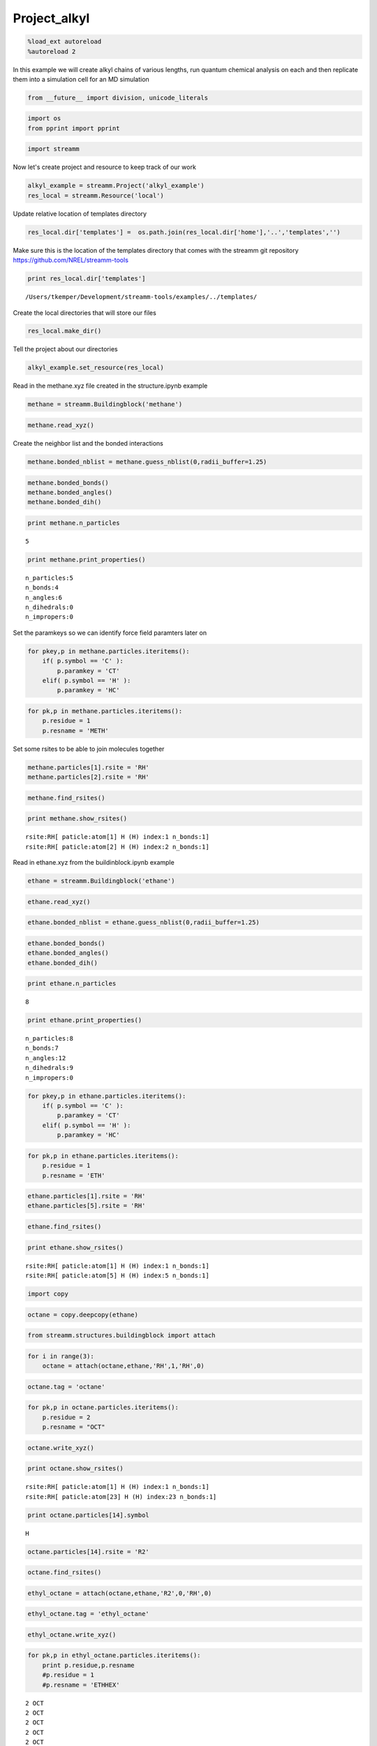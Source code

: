 .. _Project_alkyl:

Project_alkyl
=============

.. code:: python

    %load_ext autoreload
    %autoreload 2

In this example we will create alkyl chains of various lengths, run
quantum chemical analysis on each and then replicate them into a
simulation cell for an MD simulation

.. code:: python

    from __future__ import division, unicode_literals

.. code:: python

    import os 
    from pprint import pprint

.. code:: python

    import streamm

Now let's create project and resource to keep track of our work

.. code:: python

    alkyl_example = streamm.Project('alkyl_example')
    res_local = streamm.Resource('local')

Update relative location of templates directory

.. code:: python

    res_local.dir['templates'] =  os.path.join(res_local.dir['home'],'..','templates','')

Make sure this is the location of the templates directory that comes
with the streamm git repository https://github.com/NREL/streamm-tools

.. code:: python

    print res_local.dir['templates']


.. parsed-literal::

    /Users/tkemper/Development/streamm-tools/examples/../templates/


Create the local directories that will store our files

.. code:: python

    res_local.make_dir()

Tell the project about our directories

.. code:: python

    alkyl_example.set_resource(res_local)

Read in the methane.xyz file created in the structure.ipynb example

.. code:: python

    methane = streamm.Buildingblock('methane')

.. code:: python

    methane.read_xyz()

Create the neighbor list and the bonded interactions

.. code:: python

    methane.bonded_nblist = methane.guess_nblist(0,radii_buffer=1.25)

.. code:: python

    methane.bonded_bonds()
    methane.bonded_angles()
    methane.bonded_dih()

.. code:: python

    print methane.n_particles


.. parsed-literal::

    5


.. code:: python

    print methane.print_properties()


.. parsed-literal::

     n_particles:5 
     n_bonds:4
     n_angles:6
     n_dihedrals:0
     n_impropers:0


Set the paramkeys so we can identify force field paramters later on

.. code:: python

    for pkey,p in methane.particles.iteritems():
        if( p.symbol == 'C' ):
            p.paramkey = 'CT'
        elif( p.symbol == 'H' ):
            p.paramkey = 'HC'

.. code:: python

    for pk,p in methane.particles.iteritems():
        p.residue = 1
        p.resname = 'METH'

Set some rsites to be able to join molecules together

.. code:: python

    methane.particles[1].rsite = 'RH'
    methane.particles[2].rsite = 'RH'

.. code:: python

    methane.find_rsites()

.. code:: python

    print methane.show_rsites()


.. parsed-literal::

    rsite:RH[ paticle:atom[1] H (H) index:1 n_bonds:1] 
    rsite:RH[ paticle:atom[2] H (H) index:2 n_bonds:1] 
    


Read in ethane.xyz from the buildinblock.ipynb example

.. code:: python

    ethane = streamm.Buildingblock('ethane')

.. code:: python

    ethane.read_xyz()

.. code:: python

    ethane.bonded_nblist = ethane.guess_nblist(0,radii_buffer=1.25)

.. code:: python

    ethane.bonded_bonds()
    ethane.bonded_angles()
    ethane.bonded_dih()

.. code:: python

    print ethane.n_particles


.. parsed-literal::

    8


.. code:: python

    print ethane.print_properties()


.. parsed-literal::

     n_particles:8 
     n_bonds:7
     n_angles:12
     n_dihedrals:9
     n_impropers:0


.. code:: python

    for pkey,p in ethane.particles.iteritems():
        if( p.symbol == 'C' ):
            p.paramkey = 'CT'
        elif( p.symbol == 'H' ):
            p.paramkey = 'HC'

.. code:: python

    for pk,p in ethane.particles.iteritems():
        p.residue = 1
        p.resname = 'ETH'

.. code:: python

    ethane.particles[1].rsite = 'RH'
    ethane.particles[5].rsite = 'RH'

.. code:: python

    ethane.find_rsites()

.. code:: python

    print ethane.show_rsites()


.. parsed-literal::

    rsite:RH[ paticle:atom[1] H (H) index:1 n_bonds:1] 
    rsite:RH[ paticle:atom[5] H (H) index:5 n_bonds:1] 
    


.. code:: python

    import copy

.. code:: python

    octane = copy.deepcopy(ethane)

.. code:: python

    from streamm.structures.buildingblock import attach

.. code:: python

    for i in range(3):
        octane = attach(octane,ethane,'RH',1,'RH',0)

.. code:: python

    octane.tag = 'octane'

.. code:: python

    for pk,p in octane.particles.iteritems():
        p.residue = 2
        p.resname = "OCT"
     

.. code:: python

    octane.write_xyz()

.. code:: python

    print octane.show_rsites()


.. parsed-literal::

    rsite:RH[ paticle:atom[1] H (H) index:1 n_bonds:1] 
    rsite:RH[ paticle:atom[23] H (H) index:23 n_bonds:1] 
    


.. code:: python

    print octane.particles[14].symbol


.. parsed-literal::

    H


.. code:: python

    octane.particles[14].rsite = 'R2'

.. code:: python

    octane.find_rsites()

.. code:: python

    ethyl_octane = attach(octane,ethane,'R2',0,'RH',0)

.. code:: python

    ethyl_octane.tag = 'ethyl_octane'

.. code:: python

    ethyl_octane.write_xyz()

.. code:: python

    for pk,p in ethyl_octane.particles.iteritems():
        print p.residue,p.resname
        #p.residue = 1
        #p.resname = 'ETHHEX'


.. parsed-literal::

    2 OCT
    2 OCT
    2 OCT
    2 OCT
    2 OCT
    2 OCT
    2 OCT
    2 OCT
    2 OCT
    2 OCT
    2 OCT
    2 OCT
    2 OCT
    2 OCT
    2 OCT
    2 OCT
    2 OCT
    2 OCT
    2 OCT
    2 OCT
    2 OCT
    2 OCT
    2 OCT
    2 OCT
    2 OCT
    1 ETH
    1 ETH
    1 ETH
    1 ETH
    1 ETH
    1 ETH
    1 ETH


.. code:: python

    oplsaa = streamm.forcefields.parameters.read_pickle('oplsaa')

.. code:: python

    print oplsaa


.. parsed-literal::

    
        Parameters 
          LJ parameters 2 
          Bond parameters 3 
          Angle parameters 2 
          Dihedral parameters 1 
          Imporper Dihedral parameters 0 
    


.. code:: python

    nwchem_i = streamm.NWChem('nw_ethane_HF')

.. code:: python

    alkyl_example.add_calc(nwchem_i)

.. code:: python

    nwchem_i.strucC = ethane

.. code:: python

    nwchem_i.set_resource(res_local)

.. code:: python

    nwchem_i.make_dir()

.. code:: python

    os.chdir(nwchem_i.dir['scratch'])

.. code:: python

    file_type = 'templates'
    file_key = 'run'
    file_name = "nwchem.sh"
    from_dirkey = 'templates'
    to_dirkey = 'scratch'
    nwchem_i.cp_file(file_type,file_key,file_name,from_dirkey,to_dirkey)

.. code:: python

    file_type = 'templates'
    file_key = 'nw'
    file_name = "nwchem.nw"
    from_dirkey = 'templates'
    to_dirkey = 'scratch'
    nwchem_i.cp_file(file_type,file_key,file_name,from_dirkey,to_dirkey)

.. code:: python

    nwchem_i.load_str('templates','nw')        
    nwchem_i.load_str('templates','run')

.. code:: python

    nwchem_i.properties['basis'] = '6-31g'
    nwchem_i.properties['method'] = 'UHF'
    nwchem_i.properties['charge'] = 0
    nwchem_i.properties['spin_mult'] = 1
    nwchem_i.properties['task'] = 'SCF '
    nwchem_i.properties['coord'] = nwchem_i.strucC.write_coord()

.. code:: python

    pprint(nwchem_i.properties)


.. parsed-literal::

    {u'allocation': u'',
     u'basis': u'6-31g',
     u'charge': 0,
     'comp_key': 'compressed',
     'compress': 'tar -czf ',
     'compress_sufix': 'tgz',
     u'coord': u'     C       1.34000000      -0.00000000       0.00000000 \n     H       1.74000000      -0.00000000      -1.13137084 \n     H       1.74000000       0.97979589       0.56568542 \n     H       1.74000000      -0.97979589       0.56568542 \n     C       0.00000000       0.00000000       0.00000000 \n     H      -0.40000000       0.00000000       1.13137084 \n     H      -0.40000000      -0.97979589      -0.56568542 \n     H      -0.40000000       0.97979589      -0.56568542 \n',
     u'exe_command': u'./',
     u'feature': u'24core',
     u'finish_str': u'Total times  cpu:',
     u'method': u'UHF',
     u'nodes': 1,
     u'nproc': 1,
     u'pmem': 1500,
     u'ppn': 1,
     u'queue': u'batch',
     u'scratch': u'/Users/tkemper/Development/streamm-tools/examples/scratch/nw_ethane_HF/',
     u'spin_mult': 1,
     u'task': u'SCF ',
     'uncompress': 'tar -xzf ',
     u'walltime': 24}


.. code:: python

    nwchem_i.replacewrite_prop('nw','input','nw','%s.nw'%(nwchem_i.tag))

.. code:: python

    nwchem_i.properties['input_nw'] = nwchem_i.files['input']['nw']
    nwchem_i.replacewrite_prop('run','scripts','run','%s.sh'%(nwchem_i.tag))

.. code:: python

    file_type = 'output'
    file_key = 'log'
    file_name = "%s.log"%(nwchem_i.tag)
    nwchem_i.add_file(file_type,file_key,file_name)

.. code:: python

    os.chdir(nwchem_i.dir['home'])
    alkyl_example.dump_json()

.. code:: python

    os.chdir(nwchem_i.dir['scratch'])

.. code:: python

    nwchem_i.run()

.. code:: python

    alkyl_example.check()


.. parsed-literal::

    Calculation nw_ethane_HF has status running


.. code:: python

    nwchem_i.analysis()

.. code:: python

    nwchem_i.store()

.. code:: python

    os.chdir(nwchem_i.dir['home'])
    alkyl_example.dump_json()

.. code:: python

    gaussian_i = streamm.Gaussian('gaus_ethane_HF')

.. code:: python

    alkyl_example.add_calc(gaussian_i)

.. code:: python

    gaussian_i.strucC = ethane

.. code:: python

    gaussian_i.set_resource(res_local)

.. code:: python

    gaussian_i.make_dir()

.. code:: python

    os.chdir(gaussian_i.dir['scratch'])

.. code:: python

    file_type = 'templates'
    file_key = 'run'
    file_name = "gaussian.sh"
    from_dirkey = 'templates'
    to_dirkey = 'scratch'
    gaussian_i.cp_file(file_type,file_key,file_name,from_dirkey,to_dirkey)

.. code:: python

    file_type = 'templates'
    file_key = 'com'
    file_name = "gaussian.com"
    from_dirkey = 'templates'
    to_dirkey = 'scratch'
    gaussian_i.cp_file(file_type,file_key,file_name,from_dirkey,to_dirkey)

.. code:: python

    gaussian_i.load_str('templates','com')        
    gaussian_i.load_str('templates','run')

.. code:: python

    gaussian_i.properties['commands'] = 'HF/3-21G SP'
    gaussian_i.properties['method'] = 'UHF'
    gaussian_i.properties['charge'] = 0
    gaussian_i.properties['spin_mult'] = 1
    gaussian_i.properties['coord'] = gaussian_i.strucC.write_coord()

.. code:: python

    pprint(gaussian_i.properties)


.. parsed-literal::

    {u'allocation': u'',
     u'charge': 0,
     u'commands': u'HF/3-21G SP',
     'comp_key': 'compressed',
     'compress': 'tar -czf ',
     'compress_sufix': 'tgz',
     u'coord': u'     C       1.34000000      -0.00000000       0.00000000 \n     H       1.74000000      -0.00000000      -1.13137084 \n     H       1.74000000       0.97979589       0.56568542 \n     H       1.74000000      -0.97979589       0.56568542 \n     C       0.00000000       0.00000000       0.00000000 \n     H      -0.40000000       0.00000000       1.13137084 \n     H      -0.40000000      -0.97979589      -0.56568542 \n     H      -0.40000000       0.97979589      -0.56568542 \n',
     u'exe_command': u'./',
     u'feature': u'24core',
     u'finish_str': u'Normal termination of Gaussian',
     u'method': u'UHF',
     u'nodes': 1,
     u'nproc': 1,
     u'pmem': 1500,
     u'ppn': 1,
     u'queue': u'batch',
     u'scratch': u'/Users/tkemper/Development/streamm-tools/examples/scratch/gaus_ethane_HF/',
     u'spin_mult': 1,
     'uncompress': 'tar -xzf ',
     u'walltime': 24}


.. code:: python

    gaussian_i.replacewrite_prop('com','input','com','%s.com'%(gaussian_i.tag))

.. code:: python

    gaussian_i.properties['input_com'] = gaussian_i.files['input']['com']
    gaussian_i.replacewrite_prop('run','scripts','run','%s.sh'%(gaussian_i.tag))

.. code:: python

    file_type = 'output'
    file_key = 'log'
    file_name = "%s.log"%(gaussian_i.tag)
    gaussian_i.add_file(file_type,file_key,file_name)

.. code:: python

    os.chdir(gaussian_i.dir['home'])
    alkyl_example.dump_json()

.. code:: python

    os.chdir(gaussian_i.dir['scratch'])

.. code:: python

    gaussian_i.run()

.. code:: python

    alkyl_example.check()


.. parsed-literal::

    Calculation nw_ethane_HF has status running
    Calculation gaus_ethane_HF has status running


.. code:: python

    os.chdir(alkyl_example.dir['home'])
    alkyl_example.dump_json()

.. code:: python

    lmp_alkyl = streamm.LAMMPS('lmp_alkyl')

.. code:: python

    alkyl_example.add_calc(lmp_alkyl)

.. code:: python

    lmp_alkyl.set_resource(res_local)

.. code:: python

    lmp_alkyl.make_dir()

.. code:: python

    print lmp_alkyl.dir['scratch']


.. parsed-literal::

    /Users/tkemper/Development/streamm-tools/examples/scratch/lmp_alkyl/


.. code:: python

    os.chdir(lmp_alkyl.dir['scratch'])

.. code:: python

    lmp_alkyl.paramC = oplsaa

.. code:: python

    import streamm

.. code:: python

    lmp_alkyl.strucC =  streamm.Buildingblock(matrix=[50.0,0.0,0.0,0.0,50.0,0.0,0.0,0.0,50.0])

.. code:: python

    lmp_alkyl.strucC.lat.pbcs = [True,True,True]

.. code:: python

    seed = 92734
    lmp_alkyl.strucC = streamm.add_struc(lmp_alkyl.strucC,ethyl_octane,10,seed)


.. parsed-literal::

    No overlap found adding structure 0
    No overlap found adding structure 1
    No overlap found adding structure 2
    No overlap found adding structure 3
    No overlap found adding structure 4
    No overlap found adding structure 5
    No overlap found adding structure 6
    No overlap found adding structure 7
    No overlap found adding structure 8
    No overlap found adding structure 9


.. code:: python

    print lmp_alkyl.strucC.lat


.. parsed-literal::

    50.000000 0.000000 0.000000
    0.000000 50.000000 0.000000
    0.000000 0.000000 50.000000


.. code:: python

    print lmp_alkyl.strucC.n_molecules()


.. parsed-literal::

    9


.. code:: python

    print ethyl_octane.tag


.. parsed-literal::

    ethyl_octane


.. code:: python

    lmp_alkyl.strucC.tag = ethyl_octane.tag + '_x10'

.. code:: python

    lmp_alkyl.strucC.write_xyz()

.. code:: python

    seed = 283674
    lmp_alkyl.strucC = streamm.add_struc(lmp_alkyl.strucC,ethane,10,seed)


.. parsed-literal::

    No overlap found adding structure 0
    No overlap found adding structure 1
    Max placments 10 exceeded resetting to original system 
    No overlap found adding structure 0
    No overlap found adding structure 1
    No overlap found adding structure 2
    No overlap found adding structure 3
    No overlap found adding structure 4
    Max placments 10 exceeded resetting to original system 
    No overlap found adding structure 0
    No overlap found adding structure 1
    No overlap found adding structure 2
    No overlap found adding structure 3
    No overlap found adding structure 4
    No overlap found adding structure 5
    No overlap found adding structure 6
    No overlap found adding structure 7
    No overlap found adding structure 8
    No overlap found adding structure 9


.. code:: python

    print lmp_alkyl.strucC.n_molecules()


.. parsed-literal::

    19


.. code:: python

    lmp_alkyl.strucC.tag += '_ethane_x10'

.. code:: python

    lmp_alkyl.strucC = streamm.add_struc_grid(lmp_alkyl.strucC,methane,50)

.. code:: python

    print lmp_alkyl.strucC.lat


.. parsed-literal::

    66.550000 0.000000 0.000000
    0.000000 66.550000 0.000000
    0.000000 0.000000 66.550000


.. code:: python

    lmp_alkyl.strucC.tag += '_methane_x50'

.. code:: python

    lmp_alkyl.strucC.write_xyz()

.. code:: python

    for pk,p in lmp_alkyl.strucC.particles.iteritems():
        print p,p.mol,p.residue,p.resname


.. parsed-literal::

    atom[0] C (C) 0 2 OCT
    atom[1] H (H) 0 2 OCT
    atom[2] H (H) 0 2 OCT
    atom[3] H (H) 0 2 OCT
    atom[4] C (C) 0 2 OCT
    atom[5] H (H) 0 2 OCT
    atom[6] H (H) 0 2 OCT
    atom[7] C (C) 0 2 OCT
    atom[8] H (H) 0 2 OCT
    atom[9] H (H) 0 2 OCT
    atom[10] C (C) 0 2 OCT
    atom[11] H (H) 0 2 OCT
    atom[12] H (H) 0 2 OCT
    atom[13] C (C) 0 2 OCT
    atom[14] H (H) 0 2 OCT
    atom[15] C (C) 0 2 OCT
    atom[16] H (H) 0 2 OCT
    atom[17] H (H) 0 2 OCT
    atom[18] C (C) 0 2 OCT
    atom[19] H (H) 0 2 OCT
    atom[20] H (H) 0 2 OCT
    atom[21] C (C) 0 2 OCT
    atom[22] H (H) 0 2 OCT
    atom[23] H (H) 0 2 OCT
    atom[24] H (H) 0 2 OCT
    atom[25] C (C) 0 1 ETH
    atom[26] H (H) 0 1 ETH
    atom[27] H (H) 0 1 ETH
    atom[28] C (C) 0 1 ETH
    atom[29] H (H) 0 1 ETH
    atom[30] H (H) 0 1 ETH
    atom[31] H (H) 0 1 ETH
    atom[32] C (C) 1 2 OCT
    atom[33] H (H) 1 2 OCT
    atom[34] H (H) 1 2 OCT
    atom[35] H (H) 1 2 OCT
    atom[36] C (C) 1 2 OCT
    atom[37] H (H) 1 2 OCT
    atom[38] H (H) 1 2 OCT
    atom[39] C (C) 1 2 OCT
    atom[40] H (H) 1 2 OCT
    atom[41] H (H) 1 2 OCT
    atom[42] C (C) 1 2 OCT
    atom[43] H (H) 1 2 OCT
    atom[44] H (H) 1 2 OCT
    atom[45] C (C) 1 2 OCT
    atom[46] H (H) 1 2 OCT
    atom[47] C (C) 1 2 OCT
    atom[48] H (H) 1 2 OCT
    atom[49] H (H) 1 2 OCT
    atom[50] C (C) 1 2 OCT
    atom[51] H (H) 1 2 OCT
    atom[52] H (H) 1 2 OCT
    atom[53] C (C) 1 2 OCT
    atom[54] H (H) 1 2 OCT
    atom[55] H (H) 1 2 OCT
    atom[56] H (H) 1 2 OCT
    atom[57] C (C) 1 1 ETH
    atom[58] H (H) 1 1 ETH
    atom[59] H (H) 1 1 ETH
    atom[60] C (C) 1 1 ETH
    atom[61] H (H) 1 1 ETH
    atom[62] H (H) 1 1 ETH
    atom[63] H (H) 1 1 ETH
    atom[64] C (C) 2 2 OCT
    atom[65] H (H) 2 2 OCT
    atom[66] H (H) 2 2 OCT
    atom[67] H (H) 2 2 OCT
    atom[68] C (C) 2 2 OCT
    atom[69] H (H) 2 2 OCT
    atom[70] H (H) 2 2 OCT
    atom[71] C (C) 2 2 OCT
    atom[72] H (H) 2 2 OCT
    atom[73] H (H) 2 2 OCT
    atom[74] C (C) 2 2 OCT
    atom[75] H (H) 2 2 OCT
    atom[76] H (H) 2 2 OCT
    atom[77] C (C) 2 2 OCT
    atom[78] H (H) 2 2 OCT
    atom[79] C (C) 2 2 OCT
    atom[80] H (H) 2 2 OCT
    atom[81] H (H) 2 2 OCT
    atom[82] C (C) 2 2 OCT
    atom[83] H (H) 2 2 OCT
    atom[84] H (H) 2 2 OCT
    atom[85] C (C) 2 2 OCT
    atom[86] H (H) 2 2 OCT
    atom[87] H (H) 2 2 OCT
    atom[88] H (H) 2 2 OCT
    atom[89] C (C) 2 1 ETH
    atom[90] H (H) 2 1 ETH
    atom[91] H (H) 2 1 ETH
    atom[92] C (C) 2 1 ETH
    atom[93] H (H) 2 1 ETH
    atom[94] H (H) 2 1 ETH
    atom[95] H (H) 2 1 ETH
    atom[96] C (C) 3 2 OCT
    atom[97] H (H) 3 2 OCT
    atom[98] H (H) 3 2 OCT
    atom[99] H (H) 3 2 OCT
    atom[100] C (C) 3 2 OCT
    atom[101] H (H) 3 2 OCT
    atom[102] H (H) 3 2 OCT
    atom[103] C (C) 3 2 OCT
    atom[104] H (H) 3 2 OCT
    atom[105] H (H) 3 2 OCT
    atom[106] C (C) 3 2 OCT
    atom[107] H (H) 3 2 OCT
    atom[108] H (H) 3 2 OCT
    atom[109] C (C) 3 2 OCT
    atom[110] H (H) 3 2 OCT
    atom[111] C (C) 3 2 OCT
    atom[112] H (H) 3 2 OCT
    atom[113] H (H) 3 2 OCT
    atom[114] C (C) 3 2 OCT
    atom[115] H (H) 3 2 OCT
    atom[116] H (H) 3 2 OCT
    atom[117] C (C) 3 2 OCT
    atom[118] H (H) 3 2 OCT
    atom[119] H (H) 3 2 OCT
    atom[120] H (H) 3 2 OCT
    atom[121] C (C) 3 1 ETH
    atom[122] H (H) 3 1 ETH
    atom[123] H (H) 3 1 ETH
    atom[124] C (C) 3 1 ETH
    atom[125] H (H) 3 1 ETH
    atom[126] H (H) 3 1 ETH
    atom[127] H (H) 3 1 ETH
    atom[128] C (C) 4 2 OCT
    atom[129] H (H) 4 2 OCT
    atom[130] H (H) 4 2 OCT
    atom[131] H (H) 4 2 OCT
    atom[132] C (C) 4 2 OCT
    atom[133] H (H) 4 2 OCT
    atom[134] H (H) 4 2 OCT
    atom[135] C (C) 4 2 OCT
    atom[136] H (H) 4 2 OCT
    atom[137] H (H) 4 2 OCT
    atom[138] C (C) 4 2 OCT
    atom[139] H (H) 4 2 OCT
    atom[140] H (H) 4 2 OCT
    atom[141] C (C) 4 2 OCT
    atom[142] H (H) 4 2 OCT
    atom[143] C (C) 4 2 OCT
    atom[144] H (H) 4 2 OCT
    atom[145] H (H) 4 2 OCT
    atom[146] C (C) 4 2 OCT
    atom[147] H (H) 4 2 OCT
    atom[148] H (H) 4 2 OCT
    atom[149] C (C) 4 2 OCT
    atom[150] H (H) 4 2 OCT
    atom[151] H (H) 4 2 OCT
    atom[152] H (H) 4 2 OCT
    atom[153] C (C) 4 1 ETH
    atom[154] H (H) 4 1 ETH
    atom[155] H (H) 4 1 ETH
    atom[156] C (C) 4 1 ETH
    atom[157] H (H) 4 1 ETH
    atom[158] H (H) 4 1 ETH
    atom[159] H (H) 4 1 ETH
    atom[160] C (C) 5 2 OCT
    atom[161] H (H) 5 2 OCT
    atom[162] H (H) 5 2 OCT
    atom[163] H (H) 5 2 OCT
    atom[164] C (C) 5 2 OCT
    atom[165] H (H) 5 2 OCT
    atom[166] H (H) 5 2 OCT
    atom[167] C (C) 5 2 OCT
    atom[168] H (H) 5 2 OCT
    atom[169] H (H) 5 2 OCT
    atom[170] C (C) 5 2 OCT
    atom[171] H (H) 5 2 OCT
    atom[172] H (H) 5 2 OCT
    atom[173] C (C) 5 2 OCT
    atom[174] H (H) 5 2 OCT
    atom[175] C (C) 5 2 OCT
    atom[176] H (H) 5 2 OCT
    atom[177] H (H) 5 2 OCT
    atom[178] C (C) 5 2 OCT
    atom[179] H (H) 5 2 OCT
    atom[180] H (H) 5 2 OCT
    atom[181] C (C) 5 2 OCT
    atom[182] H (H) 5 2 OCT
    atom[183] H (H) 5 2 OCT
    atom[184] H (H) 5 2 OCT
    atom[185] C (C) 5 1 ETH
    atom[186] H (H) 5 1 ETH
    atom[187] H (H) 5 1 ETH
    atom[188] C (C) 5 1 ETH
    atom[189] H (H) 5 1 ETH
    atom[190] H (H) 5 1 ETH
    atom[191] H (H) 5 1 ETH
    atom[192] C (C) 6 2 OCT
    atom[193] H (H) 6 2 OCT
    atom[194] H (H) 6 2 OCT
    atom[195] H (H) 6 2 OCT
    atom[196] C (C) 6 2 OCT
    atom[197] H (H) 6 2 OCT
    atom[198] H (H) 6 2 OCT
    atom[199] C (C) 6 2 OCT
    atom[200] H (H) 6 2 OCT
    atom[201] H (H) 6 2 OCT
    atom[202] C (C) 6 2 OCT
    atom[203] H (H) 6 2 OCT
    atom[204] H (H) 6 2 OCT
    atom[205] C (C) 6 2 OCT
    atom[206] H (H) 6 2 OCT
    atom[207] C (C) 6 2 OCT
    atom[208] H (H) 6 2 OCT
    atom[209] H (H) 6 2 OCT
    atom[210] C (C) 6 2 OCT
    atom[211] H (H) 6 2 OCT
    atom[212] H (H) 6 2 OCT
    atom[213] C (C) 6 2 OCT
    atom[214] H (H) 6 2 OCT
    atom[215] H (H) 6 2 OCT
    atom[216] H (H) 6 2 OCT
    atom[217] C (C) 6 1 ETH
    atom[218] H (H) 6 1 ETH
    atom[219] H (H) 6 1 ETH
    atom[220] C (C) 6 1 ETH
    atom[221] H (H) 6 1 ETH
    atom[222] H (H) 6 1 ETH
    atom[223] H (H) 6 1 ETH
    atom[224] C (C) 7 2 OCT
    atom[225] H (H) 7 2 OCT
    atom[226] H (H) 7 2 OCT
    atom[227] H (H) 7 2 OCT
    atom[228] C (C) 7 2 OCT
    atom[229] H (H) 7 2 OCT
    atom[230] H (H) 7 2 OCT
    atom[231] C (C) 7 2 OCT
    atom[232] H (H) 7 2 OCT
    atom[233] H (H) 7 2 OCT
    atom[234] C (C) 7 2 OCT
    atom[235] H (H) 7 2 OCT
    atom[236] H (H) 7 2 OCT
    atom[237] C (C) 7 2 OCT
    atom[238] H (H) 7 2 OCT
    atom[239] C (C) 7 2 OCT
    atom[240] H (H) 7 2 OCT
    atom[241] H (H) 7 2 OCT
    atom[242] C (C) 7 2 OCT
    atom[243] H (H) 7 2 OCT
    atom[244] H (H) 7 2 OCT
    atom[245] C (C) 7 2 OCT
    atom[246] H (H) 7 2 OCT
    atom[247] H (H) 7 2 OCT
    atom[248] H (H) 7 2 OCT
    atom[249] C (C) 7 1 ETH
    atom[250] H (H) 7 1 ETH
    atom[251] H (H) 7 1 ETH
    atom[252] C (C) 7 1 ETH
    atom[253] H (H) 7 1 ETH
    atom[254] H (H) 7 1 ETH
    atom[255] H (H) 7 1 ETH
    atom[256] C (C) 8 2 OCT
    atom[257] H (H) 8 2 OCT
    atom[258] H (H) 8 2 OCT
    atom[259] H (H) 8 2 OCT
    atom[260] C (C) 8 2 OCT
    atom[261] H (H) 8 2 OCT
    atom[262] H (H) 8 2 OCT
    atom[263] C (C) 8 2 OCT
    atom[264] H (H) 8 2 OCT
    atom[265] H (H) 8 2 OCT
    atom[266] C (C) 8 2 OCT
    atom[267] H (H) 8 2 OCT
    atom[268] H (H) 8 2 OCT
    atom[269] C (C) 8 2 OCT
    atom[270] H (H) 8 2 OCT
    atom[271] C (C) 8 2 OCT
    atom[272] H (H) 8 2 OCT
    atom[273] H (H) 8 2 OCT
    atom[274] C (C) 8 2 OCT
    atom[275] H (H) 8 2 OCT
    atom[276] H (H) 8 2 OCT
    atom[277] C (C) 8 2 OCT
    atom[278] H (H) 8 2 OCT
    atom[279] H (H) 8 2 OCT
    atom[280] H (H) 8 2 OCT
    atom[281] C (C) 8 1 ETH
    atom[282] H (H) 8 1 ETH
    atom[283] H (H) 8 1 ETH
    atom[284] C (C) 8 1 ETH
    atom[285] H (H) 8 1 ETH
    atom[286] H (H) 8 1 ETH
    atom[287] H (H) 8 1 ETH
    atom[288] C (C) 9 2 OCT
    atom[289] H (H) 9 2 OCT
    atom[290] H (H) 9 2 OCT
    atom[291] H (H) 9 2 OCT
    atom[292] C (C) 9 2 OCT
    atom[293] H (H) 9 2 OCT
    atom[294] H (H) 9 2 OCT
    atom[295] C (C) 9 2 OCT
    atom[296] H (H) 9 2 OCT
    atom[297] H (H) 9 2 OCT
    atom[298] C (C) 9 2 OCT
    atom[299] H (H) 9 2 OCT
    atom[300] H (H) 9 2 OCT
    atom[301] C (C) 9 2 OCT
    atom[302] H (H) 9 2 OCT
    atom[303] C (C) 9 2 OCT
    atom[304] H (H) 9 2 OCT
    atom[305] H (H) 9 2 OCT
    atom[306] C (C) 9 2 OCT
    atom[307] H (H) 9 2 OCT
    atom[308] H (H) 9 2 OCT
    atom[309] C (C) 9 2 OCT
    atom[310] H (H) 9 2 OCT
    atom[311] H (H) 9 2 OCT
    atom[312] H (H) 9 2 OCT
    atom[313] C (C) 9 1 ETH
    atom[314] H (H) 9 1 ETH
    atom[315] H (H) 9 1 ETH
    atom[316] C (C) 9 1 ETH
    atom[317] H (H) 9 1 ETH
    atom[318] H (H) 9 1 ETH
    atom[319] H (H) 9 1 ETH
    atom[320] C (C) 10 1 ETH
    atom[321] H (H) 10 1 ETH
    atom[322] H (H) 10 1 ETH
    atom[323] H (H) 10 1 ETH
    atom[324] C (C) 10 1 ETH
    atom[325] H (H) 10 1 ETH
    atom[326] H (H) 10 1 ETH
    atom[327] H (H) 10 1 ETH
    atom[328] C (C) 11 1 ETH
    atom[329] H (H) 11 1 ETH
    atom[330] H (H) 11 1 ETH
    atom[331] H (H) 11 1 ETH
    atom[332] C (C) 11 1 ETH
    atom[333] H (H) 11 1 ETH
    atom[334] H (H) 11 1 ETH
    atom[335] H (H) 11 1 ETH
    atom[336] C (C) 12 1 ETH
    atom[337] H (H) 12 1 ETH
    atom[338] H (H) 12 1 ETH
    atom[339] H (H) 12 1 ETH
    atom[340] C (C) 12 1 ETH
    atom[341] H (H) 12 1 ETH
    atom[342] H (H) 12 1 ETH
    atom[343] H (H) 12 1 ETH
    atom[344] C (C) 13 1 ETH
    atom[345] H (H) 13 1 ETH
    atom[346] H (H) 13 1 ETH
    atom[347] H (H) 13 1 ETH
    atom[348] C (C) 13 1 ETH
    atom[349] H (H) 13 1 ETH
    atom[350] H (H) 13 1 ETH
    atom[351] H (H) 13 1 ETH
    atom[352] C (C) 14 1 ETH
    atom[353] H (H) 14 1 ETH
    atom[354] H (H) 14 1 ETH
    atom[355] H (H) 14 1 ETH
    atom[356] C (C) 14 1 ETH
    atom[357] H (H) 14 1 ETH
    atom[358] H (H) 14 1 ETH
    atom[359] H (H) 14 1 ETH
    atom[360] C (C) 15 1 ETH
    atom[361] H (H) 15 1 ETH
    atom[362] H (H) 15 1 ETH
    atom[363] H (H) 15 1 ETH
    atom[364] C (C) 15 1 ETH
    atom[365] H (H) 15 1 ETH
    atom[366] H (H) 15 1 ETH
    atom[367] H (H) 15 1 ETH
    atom[368] C (C) 16 1 ETH
    atom[369] H (H) 16 1 ETH
    atom[370] H (H) 16 1 ETH
    atom[371] H (H) 16 1 ETH
    atom[372] C (C) 16 1 ETH
    atom[373] H (H) 16 1 ETH
    atom[374] H (H) 16 1 ETH
    atom[375] H (H) 16 1 ETH
    atom[376] C (C) 17 1 ETH
    atom[377] H (H) 17 1 ETH
    atom[378] H (H) 17 1 ETH
    atom[379] H (H) 17 1 ETH
    atom[380] C (C) 17 1 ETH
    atom[381] H (H) 17 1 ETH
    atom[382] H (H) 17 1 ETH
    atom[383] H (H) 17 1 ETH
    atom[384] C (C) 18 1 ETH
    atom[385] H (H) 18 1 ETH
    atom[386] H (H) 18 1 ETH
    atom[387] H (H) 18 1 ETH
    atom[388] C (C) 18 1 ETH
    atom[389] H (H) 18 1 ETH
    atom[390] H (H) 18 1 ETH
    atom[391] H (H) 18 1 ETH
    atom[392] C (C) 19 1 ETH
    atom[393] H (H) 19 1 ETH
    atom[394] H (H) 19 1 ETH
    atom[395] H (H) 19 1 ETH
    atom[396] C (C) 19 1 ETH
    atom[397] H (H) 19 1 ETH
    atom[398] H (H) 19 1 ETH
    atom[399] H (H) 19 1 ETH
    atom[400] C (C) 20 1 METH
    atom[401] H (H) 20 1 METH
    atom[402] H (H) 20 1 METH
    atom[403] H (H) 20 1 METH
    atom[404] H (H) 20 1 METH
    atom[405] C (C) 21 1 METH
    atom[406] H (H) 21 1 METH
    atom[407] H (H) 21 1 METH
    atom[408] H (H) 21 1 METH
    atom[409] H (H) 21 1 METH
    atom[410] C (C) 22 1 METH
    atom[411] H (H) 22 1 METH
    atom[412] H (H) 22 1 METH
    atom[413] H (H) 22 1 METH
    atom[414] H (H) 22 1 METH
    atom[415] C (C) 23 1 METH
    atom[416] H (H) 23 1 METH
    atom[417] H (H) 23 1 METH
    atom[418] H (H) 23 1 METH
    atom[419] H (H) 23 1 METH
    atom[420] C (C) 24 1 METH
    atom[421] H (H) 24 1 METH
    atom[422] H (H) 24 1 METH
    atom[423] H (H) 24 1 METH
    atom[424] H (H) 24 1 METH
    atom[425] C (C) 25 1 METH
    atom[426] H (H) 25 1 METH
    atom[427] H (H) 25 1 METH
    atom[428] H (H) 25 1 METH
    atom[429] H (H) 25 1 METH
    atom[430] C (C) 26 1 METH
    atom[431] H (H) 26 1 METH
    atom[432] H (H) 26 1 METH
    atom[433] H (H) 26 1 METH
    atom[434] H (H) 26 1 METH
    atom[435] C (C) 27 1 METH
    atom[436] H (H) 27 1 METH
    atom[437] H (H) 27 1 METH
    atom[438] H (H) 27 1 METH
    atom[439] H (H) 27 1 METH
    atom[440] C (C) 28 1 METH
    atom[441] H (H) 28 1 METH
    atom[442] H (H) 28 1 METH
    atom[443] H (H) 28 1 METH
    atom[444] H (H) 28 1 METH
    atom[445] C (C) 29 1 METH
    atom[446] H (H) 29 1 METH
    atom[447] H (H) 29 1 METH
    atom[448] H (H) 29 1 METH
    atom[449] H (H) 29 1 METH
    atom[450] C (C) 30 1 METH
    atom[451] H (H) 30 1 METH
    atom[452] H (H) 30 1 METH
    atom[453] H (H) 30 1 METH
    atom[454] H (H) 30 1 METH
    atom[455] C (C) 31 1 METH
    atom[456] H (H) 31 1 METH
    atom[457] H (H) 31 1 METH
    atom[458] H (H) 31 1 METH
    atom[459] H (H) 31 1 METH
    atom[460] C (C) 32 1 METH
    atom[461] H (H) 32 1 METH
    atom[462] H (H) 32 1 METH
    atom[463] H (H) 32 1 METH
    atom[464] H (H) 32 1 METH
    atom[465] C (C) 33 1 METH
    atom[466] H (H) 33 1 METH
    atom[467] H (H) 33 1 METH
    atom[468] H (H) 33 1 METH
    atom[469] H (H) 33 1 METH
    atom[470] C (C) 34 1 METH
    atom[471] H (H) 34 1 METH
    atom[472] H (H) 34 1 METH
    atom[473] H (H) 34 1 METH
    atom[474] H (H) 34 1 METH
    atom[475] C (C) 35 1 METH
    atom[476] H (H) 35 1 METH
    atom[477] H (H) 35 1 METH
    atom[478] H (H) 35 1 METH
    atom[479] H (H) 35 1 METH
    atom[480] C (C) 36 1 METH
    atom[481] H (H) 36 1 METH
    atom[482] H (H) 36 1 METH
    atom[483] H (H) 36 1 METH
    atom[484] H (H) 36 1 METH
    atom[485] C (C) 37 1 METH
    atom[486] H (H) 37 1 METH
    atom[487] H (H) 37 1 METH
    atom[488] H (H) 37 1 METH
    atom[489] H (H) 37 1 METH
    atom[490] C (C) 38 1 METH
    atom[491] H (H) 38 1 METH
    atom[492] H (H) 38 1 METH
    atom[493] H (H) 38 1 METH
    atom[494] H (H) 38 1 METH
    atom[495] C (C) 39 1 METH
    atom[496] H (H) 39 1 METH
    atom[497] H (H) 39 1 METH
    atom[498] H (H) 39 1 METH
    atom[499] H (H) 39 1 METH
    atom[500] C (C) 40 1 METH
    atom[501] H (H) 40 1 METH
    atom[502] H (H) 40 1 METH
    atom[503] H (H) 40 1 METH
    atom[504] H (H) 40 1 METH
    atom[505] C (C) 41 1 METH
    atom[506] H (H) 41 1 METH
    atom[507] H (H) 41 1 METH
    atom[508] H (H) 41 1 METH
    atom[509] H (H) 41 1 METH
    atom[510] C (C) 42 1 METH
    atom[511] H (H) 42 1 METH
    atom[512] H (H) 42 1 METH
    atom[513] H (H) 42 1 METH
    atom[514] H (H) 42 1 METH
    atom[515] C (C) 43 1 METH
    atom[516] H (H) 43 1 METH
    atom[517] H (H) 43 1 METH
    atom[518] H (H) 43 1 METH
    atom[519] H (H) 43 1 METH
    atom[520] C (C) 44 1 METH
    atom[521] H (H) 44 1 METH
    atom[522] H (H) 44 1 METH
    atom[523] H (H) 44 1 METH
    atom[524] H (H) 44 1 METH
    atom[525] C (C) 45 1 METH
    atom[526] H (H) 45 1 METH
    atom[527] H (H) 45 1 METH
    atom[528] H (H) 45 1 METH
    atom[529] H (H) 45 1 METH
    atom[530] C (C) 46 1 METH
    atom[531] H (H) 46 1 METH
    atom[532] H (H) 46 1 METH
    atom[533] H (H) 46 1 METH
    atom[534] H (H) 46 1 METH
    atom[535] C (C) 47 1 METH
    atom[536] H (H) 47 1 METH
    atom[537] H (H) 47 1 METH
    atom[538] H (H) 47 1 METH
    atom[539] H (H) 47 1 METH
    atom[540] C (C) 48 1 METH
    atom[541] H (H) 48 1 METH
    atom[542] H (H) 48 1 METH
    atom[543] H (H) 48 1 METH
    atom[544] H (H) 48 1 METH
    atom[545] C (C) 49 1 METH
    atom[546] H (H) 49 1 METH
    atom[547] H (H) 49 1 METH
    atom[548] H (H) 49 1 METH
    atom[549] H (H) 49 1 METH
    atom[550] C (C) 50 1 METH
    atom[551] H (H) 50 1 METH
    atom[552] H (H) 50 1 METH
    atom[553] H (H) 50 1 METH
    atom[554] H (H) 50 1 METH
    atom[555] C (C) 51 1 METH
    atom[556] H (H) 51 1 METH
    atom[557] H (H) 51 1 METH
    atom[558] H (H) 51 1 METH
    atom[559] H (H) 51 1 METH
    atom[560] C (C) 52 1 METH
    atom[561] H (H) 52 1 METH
    atom[562] H (H) 52 1 METH
    atom[563] H (H) 52 1 METH
    atom[564] H (H) 52 1 METH
    atom[565] C (C) 53 1 METH
    atom[566] H (H) 53 1 METH
    atom[567] H (H) 53 1 METH
    atom[568] H (H) 53 1 METH
    atom[569] H (H) 53 1 METH
    atom[570] C (C) 54 1 METH
    atom[571] H (H) 54 1 METH
    atom[572] H (H) 54 1 METH
    atom[573] H (H) 54 1 METH
    atom[574] H (H) 54 1 METH
    atom[575] C (C) 55 1 METH
    atom[576] H (H) 55 1 METH
    atom[577] H (H) 55 1 METH
    atom[578] H (H) 55 1 METH
    atom[579] H (H) 55 1 METH
    atom[580] C (C) 56 1 METH
    atom[581] H (H) 56 1 METH
    atom[582] H (H) 56 1 METH
    atom[583] H (H) 56 1 METH
    atom[584] H (H) 56 1 METH
    atom[585] C (C) 57 1 METH
    atom[586] H (H) 57 1 METH
    atom[587] H (H) 57 1 METH
    atom[588] H (H) 57 1 METH
    atom[589] H (H) 57 1 METH
    atom[590] C (C) 58 1 METH
    atom[591] H (H) 58 1 METH
    atom[592] H (H) 58 1 METH
    atom[593] H (H) 58 1 METH
    atom[594] H (H) 58 1 METH
    atom[595] C (C) 59 1 METH
    atom[596] H (H) 59 1 METH
    atom[597] H (H) 59 1 METH
    atom[598] H (H) 59 1 METH
    atom[599] H (H) 59 1 METH
    atom[600] C (C) 60 1 METH
    atom[601] H (H) 60 1 METH
    atom[602] H (H) 60 1 METH
    atom[603] H (H) 60 1 METH
    atom[604] H (H) 60 1 METH
    atom[605] C (C) 61 1 METH
    atom[606] H (H) 61 1 METH
    atom[607] H (H) 61 1 METH
    atom[608] H (H) 61 1 METH
    atom[609] H (H) 61 1 METH
    atom[610] C (C) 62 1 METH
    atom[611] H (H) 62 1 METH
    atom[612] H (H) 62 1 METH
    atom[613] H (H) 62 1 METH
    atom[614] H (H) 62 1 METH
    atom[615] C (C) 63 1 METH
    atom[616] H (H) 63 1 METH
    atom[617] H (H) 63 1 METH
    atom[618] H (H) 63 1 METH
    atom[619] H (H) 63 1 METH
    atom[620] C (C) 64 1 METH
    atom[621] H (H) 64 1 METH
    atom[622] H (H) 64 1 METH
    atom[623] H (H) 64 1 METH
    atom[624] H (H) 64 1 METH
    atom[625] C (C) 65 1 METH
    atom[626] H (H) 65 1 METH
    atom[627] H (H) 65 1 METH
    atom[628] H (H) 65 1 METH
    atom[629] H (H) 65 1 METH
    atom[630] C (C) 66 1 METH
    atom[631] H (H) 66 1 METH
    atom[632] H (H) 66 1 METH
    atom[633] H (H) 66 1 METH
    atom[634] H (H) 66 1 METH
    atom[635] C (C) 67 1 METH
    atom[636] H (H) 67 1 METH
    atom[637] H (H) 67 1 METH
    atom[638] H (H) 67 1 METH
    atom[639] H (H) 67 1 METH
    atom[640] C (C) 68 1 METH
    atom[641] H (H) 68 1 METH
    atom[642] H (H) 68 1 METH
    atom[643] H (H) 68 1 METH
    atom[644] H (H) 68 1 METH
    atom[645] C (C) 69 1 METH
    atom[646] H (H) 69 1 METH
    atom[647] H (H) 69 1 METH
    atom[648] H (H) 69 1 METH
    atom[649] H (H) 69 1 METH


.. code:: python

    lmp_alkyl.set_ffparam()

.. code:: python

    file_type = 'templates'
    file_key = 'in'
    file_name = "lammps_sp.in"
    from_dirkey = 'templates'
    to_dirkey = 'scratch'
    lmp_alkyl.cp_file(file_type,file_key,file_name,from_dirkey,to_dirkey)

.. code:: python

    file_type = 'templates'
    file_key = 'run'
    file_name = "lammps.sh"
    from_dirkey = 'templates'
    to_dirkey = 'scratch'
    lmp_alkyl.cp_file(file_type,file_key,file_name,from_dirkey,to_dirkey)

.. code:: python

    os.chdir(lmp_alkyl.dir['scratch'])

.. code:: python

    lmp_alkyl.load_str('templates','in')
    lmp_alkyl.load_str('templates','run')

.. code:: python

    lmp_alkyl.write_data()

.. code:: python

    lmp_alkyl.replacewrite_prop('in','input','in','%s.in'%(lmp_alkyl.tag))

.. code:: python

    lmp_alkyl.properties['input_in'] = lmp_alkyl.files['input']['in']
    lmp_alkyl.replacewrite_prop('run','scripts','run','%s.sh'%(lmp_alkyl.tag))

.. code:: python

    os.chdir(lmp_alkyl.dir['home'])
    lmp_alkyl.dump_json()

.. code:: python

    lmp_alkyl.run()

.. code:: python

    os.chdir(lmp_alkyl.dir['scratch'])
    lmp_alkyl.check()

.. code:: python

    pprint("Calculation:{} has status:{}".format(lmp_alkyl.tag,lmp_alkyl.meta['status']))


.. parsed-literal::

    u'Calculation:lmp_alkyl has status:written'


.. code:: python

    lmp_alkyl.strucC.calc_center_mass()

.. code:: python

    groupset_i = streamm.Groups('mol',lmp_alkyl.strucC)
    groupset_i.group_prop('mol','group_mol')

.. code:: python

    groupset_i.calc_cent_mass()
    groupset_i.calc_radius_asphericity()
    groupset_i.calc_dl()

.. code:: python

    groupset_i.write_cm_xyz()

.. code:: python

    import numpy as np

.. code:: python

    print np.mean(groupset_i.radius),groupset_i.strucC.unit_conf['length']


.. parsed-literal::

    1.79932546227 ang


.. code:: python

    print groupset_i.strucC.lat.pbcs


.. parsed-literal::

    [True, True, True]


.. code:: python

    groupset_i.group_nblist.radii_nblist(groupset_i.strucC.lat,groupset_i.cent_mass,groupset_i.radius,radii_buffer=5.25)

.. code:: python

    groupset_i.group_pbcs()

.. code:: python

    for gk_i,g_i in groupset_i.groups.iteritems():
        if( len(g_i.pkeys) == 32 ):
            print g_i.tag,groupset_i.group_nblist.calc_nnab(gk_i),g_i.mol 
            print g_i.cent_mass
            list_i = []
            for g_j in groupset_i.group_nblist.getnbs(gk_i):
                list_i += groupset_i.groups[g_j].pkeys
            groupset_i.strucC.shift_pos(-1.0*g_i.cent_mass)  # Place center of mass at origin
            groupset_i.strucC.write_xyz_list(list_i,xyz_file='{}_blob.xyz'.format(g_i.tag))
            groupset_i.strucC.shift_pos(g_i.cent_mass)  # Return center of mass 
            


.. parsed-literal::

    group_mol_0 47 0
    [ 38.326923   5.15297    0.311727]
    group_mol_1 35 1
    [ 36.599462  26.819205  37.318824]
    group_mol_2 35 2
    [  3.427126  43.098942  12.819743]
    group_mol_3 34 3
    [  2.385817  34.09571   44.931817]
    group_mol_4 36 4
    [ 12.99275   18.251691  29.674268]
    group_mol_5 45 5
    [ 17.256952   2.611683  24.930946]
    group_mol_6 34 6
    [ 33.107853  35.964402  24.485375]
    group_mol_7 42 7
    [ 18.156043  28.621305  46.606473]
    group_mol_8 39 8
    [ 29.279355  48.702058  37.262101]
    group_mol_9 39 9
    [ 46.718605  28.275142  16.173422]


Fancy aye!
